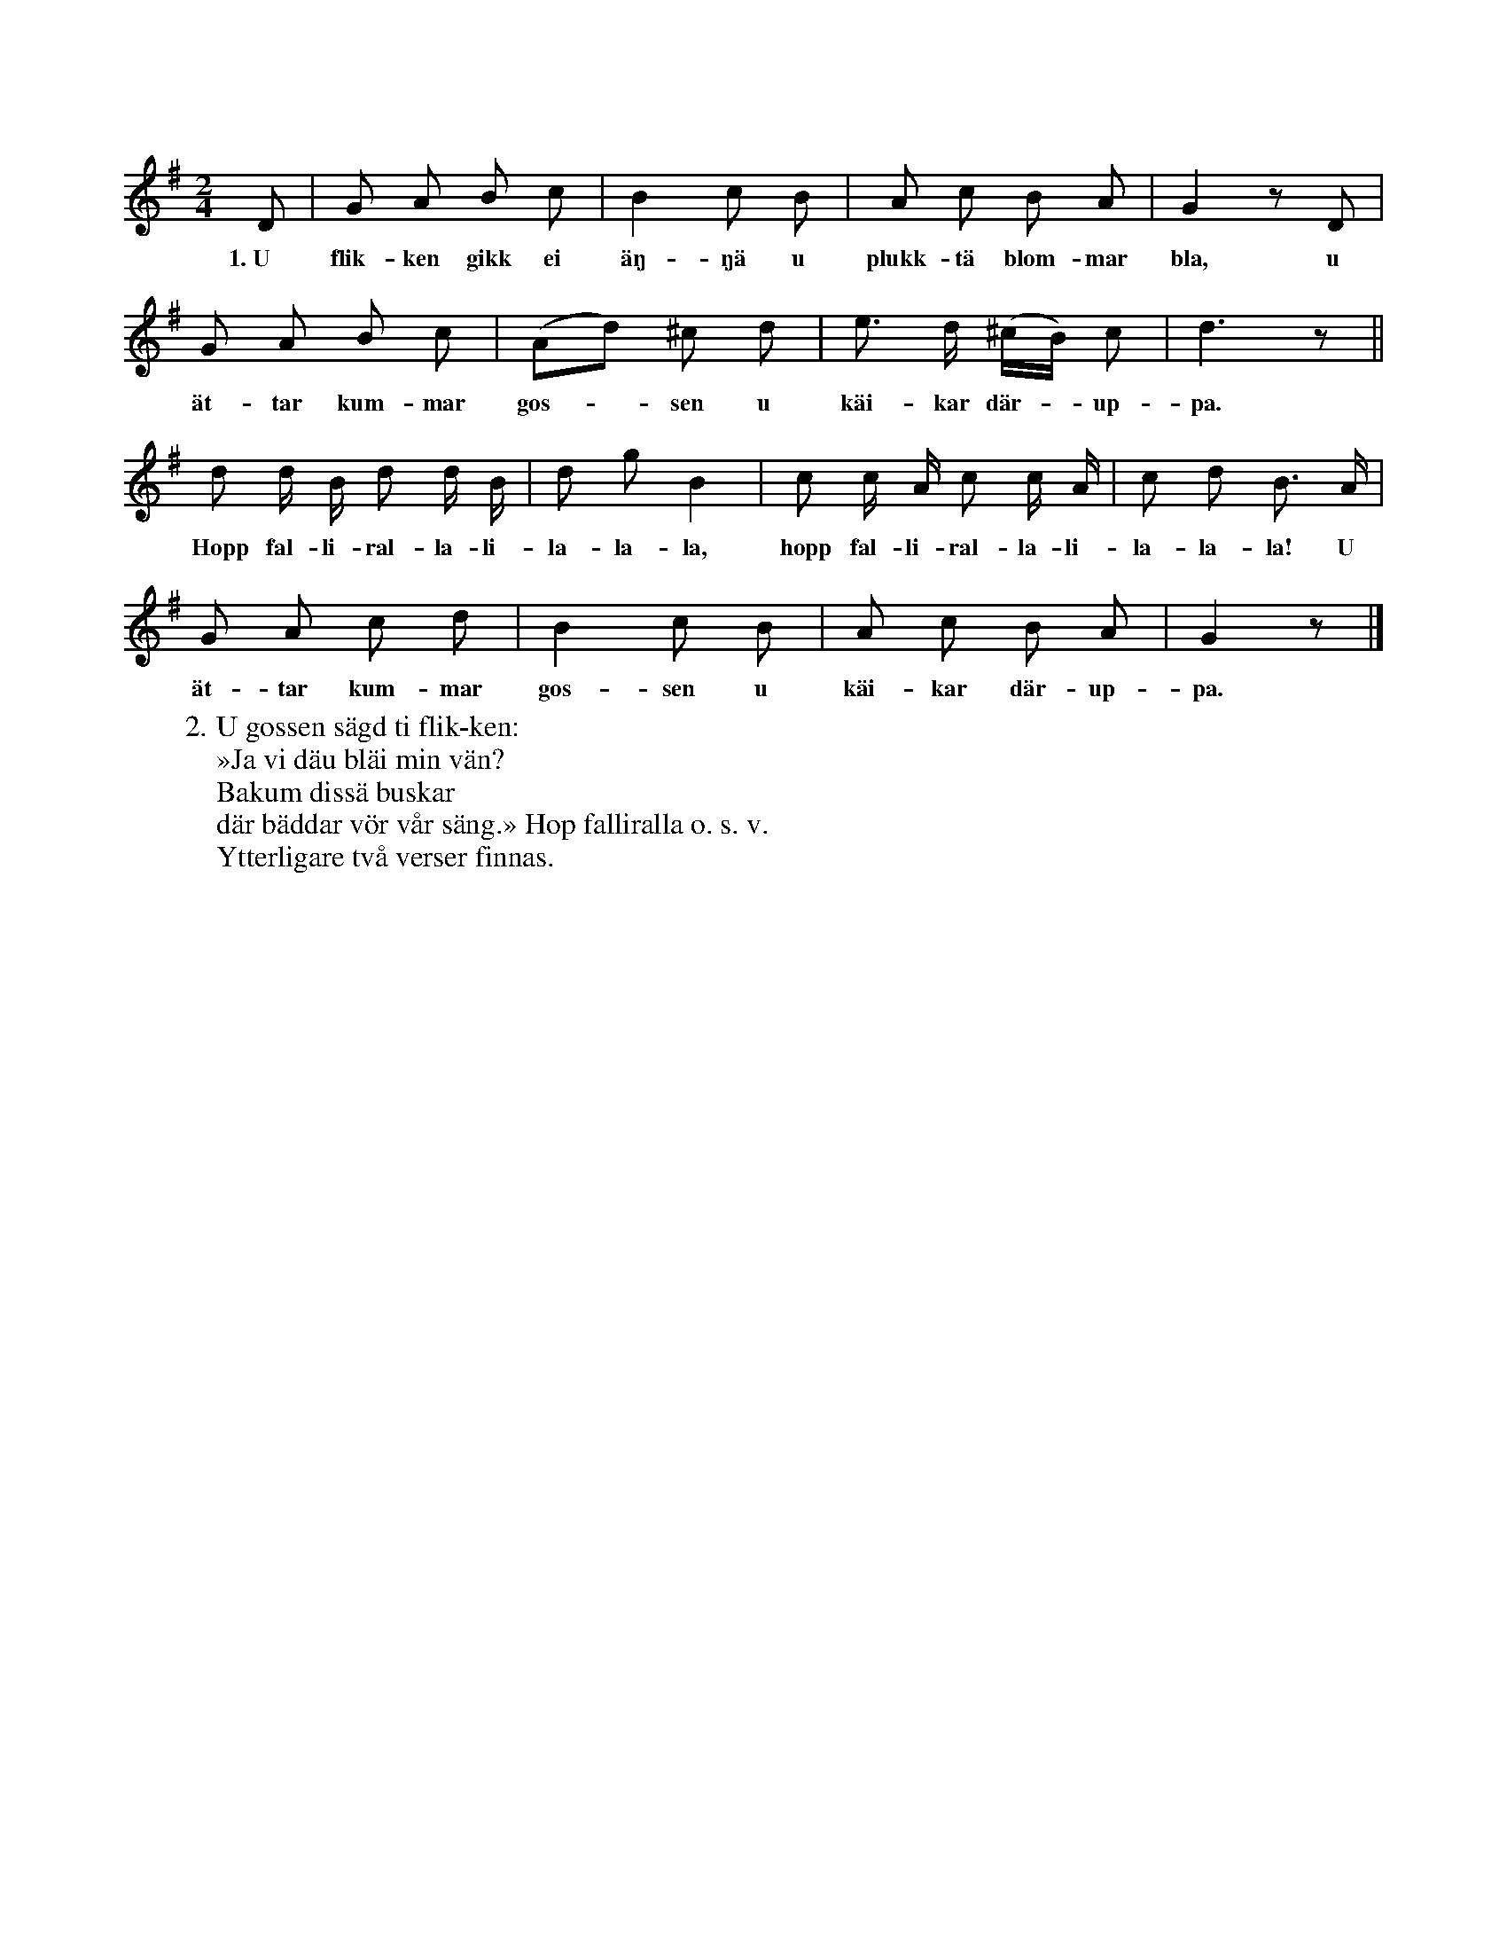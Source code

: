 X:6
T:
S:Efter Elisabet Olofsdotter, Flors i Burs.
M:2/4
L:1/8
K:G
D|G A B c|B2 c B|A c B A|G2 z D|
w:1.~U flik-ken gikk ei äŋ-ŋä u plukk-tä blom-mar bla, u % rättelse i originalboken
G A B c|(Ad) ^c d|e> d (^c/B/) c|d3 z||
w:ät-tar kum-mar gos--sen u käi-kar där--up-pa.
d d/ B/ d d/ B/|d g B2|c c/ A/ c c/ A/|c d B> A|
w:Hopp fal-li-ral-la-li-la-la-la, hopp fal-li-ral-la-li-la-la-la! U
G A c d|B2 c B|A c B A|G2 z|]
w:ät-tar kum-mar gos-sen u käi-kar där-up-pa.
W:2. U gossen sägd ti flik-ken:
W:   »Ja vi däu bläi min vän?
W:   Bakum dissä buskar
W:   där bäddar vör vår säng.» Hop falliralla o. s. v.
W:Ytterligare två verser finnas.
